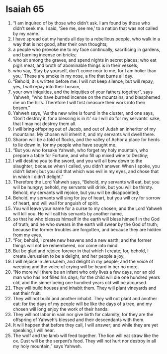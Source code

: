 ﻿
* Isaiah 65
1. “I am inquired of by those who didn’t ask. I am found by those who didn’t seek me. I said, ‘See me, see me,’ to a nation that was not called by my name. 
2. I have spread out my hands all day to a rebellious people, who walk in a way that is not good, after their own thoughts; 
3. a people who provoke me to my face continually, sacrificing in gardens, and burning incense on bricks; 
4. who sit among the graves, and spend nights in secret places; who eat pig’s meat, and broth of abominable things is in their vessels; 
5. who say, ‘Stay by yourself, don’t come near to me, for I am holier than you.’ These are smoke in my nose, a fire that burns all day. 
6. “Behold, it is written before me: I will not keep silence, but will repay, yes, I will repay into their bosom, 
7. your own iniquities, and the iniquities of your fathers together”, says Yahweh, “who have burned incense on the mountains, and blasphemed me on the hills. Therefore I will first measure their work into their bosom.” 
8. Yahweh says, “As the new wine is found in the cluster, and one says, ‘Don’t destroy it, for a blessing is in it:’ so I will do for my servants’ sake, that I may not destroy them all. 
9. I will bring offspring out of Jacob, and out of Judah an inheritor of my mountains. My chosen will inherit it, and my servants will dwell there. 
10. Sharon will be a fold of flocks, and the valley of Achor a place for herds to lie down in, for my people who have sought me. 
11. “But you who forsake Yahweh, who forget my holy mountain, who prepare a table for Fortune, and who fill up mixed wine to Destiny; 
12. I will destine you to the sword, and you will all bow down to the slaughter; because when I called, you didn’t answer. When I spoke, you didn’t listen; but you did that which was evil in my eyes, and chose that in which I didn’t delight.” 
13. Therefore the Lord Yahweh says, “Behold, my servants will eat, but you will be hungry; behold, my servants will drink, but you will be thirsty. Behold, my servants will rejoice, but you will be disappointed; 
14. Behold, my servants will sing for joy of heart, but you will cry for sorrow of heart, and will wail for anguish of spirit. 
15. You will leave your name for a curse to my chosen; and the Lord Yahweh will kill you. He will call his servants by another name, 
16. so that he who blesses himself in the earth will bless himself in the God of truth; and he who swears in the earth will swear by the God of truth; because the former troubles are forgotten, and because they are hidden from my eyes. 
17. “For, behold, I create new heavens and a new earth; and the former things will not be remembered, nor come into mind. 
18. But be glad and rejoice forever in that which I create; for, behold, I create Jerusalem to be a delight, and her people a joy. 
19. I will rejoice in Jerusalem, and delight in my people; and the voice of weeping and the voice of crying will be heard in her no more. 
20. “No more will there be an infant who only lives a few days, nor an old man who has not filled his days; for the child will die one hundred years old, and the sinner being one hundred years old will be accursed. 
21. They will build houses and inhabit them. They will plant vineyards and eat their fruit. 
22. They will not build and another inhabit. They will not plant and another eat: for the days of my people will be like the days of a tree, and my chosen will long enjoy the work of their hands. 
23. They will not labor in vain nor give birth for calamity; for they are the offspring of Yahweh’s blessed and their descendants with them. 
24. It will happen that before they call, I will answer; and while they are yet speaking, I will hear. 
25. The wolf and the lamb will feed together. The lion will eat straw like the ox. Dust will be the serpent’s food. They will not hurt nor destroy in all my holy mountain,” says Yahweh. 
